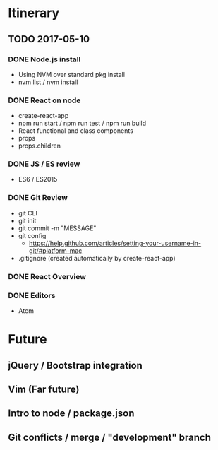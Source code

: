 
* Itinerary
** TODO 2017-05-10
*** DONE Node.js install
    CLOSED: [2017-10-05 Thu 15:44]
- Using NVM over standard pkg install
- nvm list / nvm install

*** DONE React on node
    CLOSED: [2017-10-05 Thu 16:39]
- create-react-app
- npm run start / npm run test / npm run build
- React functional and class components
- props
- props.children

*** DONE JS / ES review
    CLOSED: [2017-10-05 Thu 16:39]
- ES6 / ES2015

*** DONE Git Review
    CLOSED: [2017-10-05 Thu 17:19]
- git CLI
- git init
- git commit -m "MESSAGE"
- git config
  - https://help.github.com/articles/setting-your-username-in-git/#platform-mac
- .gitignore (created automatically by create-react-app)

*** DONE React Overview
    CLOSED: [2017-10-05 Thu 16:39]

*** DONE Editors
    CLOSED: [2017-10-05 Thu 16:39]
- Atom


* Future
** jQuery / Bootstrap integration
** Vim (Far future)
** Intro to node / package.json
** Git conflicts / merge / "development" branch
